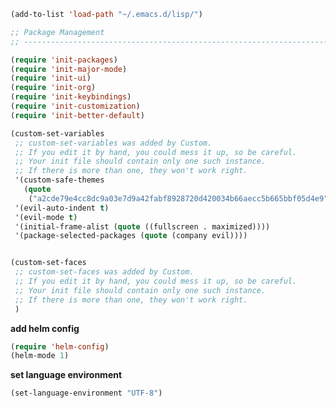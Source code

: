 #+BEGIN_SRC emacs-lisp
(add-to-list 'load-path "~/.emacs.d/lisp/")

;; Package Management
;; ----------------------------------------------------------------------------------------------------

(require 'init-packages)
(require 'init-major-mode)
(require 'init-ui)
(require 'init-org)
(require 'init-keybindings)
(require 'init-customization)
(require 'init-better-default)

(custom-set-variables
 ;; custom-set-variables was added by Custom.
 ;; If you edit it by hand, you could mess it up, so be careful.
 ;; Your init file should contain only one such instance.
 ;; If there is more than one, they won't work right.
 '(custom-safe-themes
   (quote
    ("a2cde79e4cc8dc9a03e7d9a42fabf8928720d420034b66aecc5b665bbf05d4e9" default)))
 '(evil-auto-indent t)
 '(evil-mode t)
 '(initial-frame-alist (quote ((fullscreen . maximized))))
 '(package-selected-packages (quote (company evil))))


(custom-set-faces
 ;; custom-set-faces was added by Custom.
 ;; If you edit it by hand, you could mess it up, so be careful.
 ;; Your init file should contain only one such instance.
 ;; If there is more than one, they won't work right.
 )
#+END_SRC


**add helm config**

#+BEGIN_SRC emacs-lisp
(require 'helm-config)
(helm-mode 1)
#+END_SRC

**set language environment**
#+BEGIN_SRC emacs-lisp
(set-language-environment "UTF-8")
#+END_SRC
